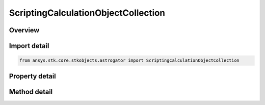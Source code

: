 ScriptingCalculationObjectCollection
====================================

.. py:class:: ansys.stk.core.stkobjects.astrogator.ScriptingCalculationObjectCollection

   Calc Object Collection.

.. py:currentmodule:: ScriptingCalculationObjectCollection

Overview
--------

.. tab-set::

    .. tab-item:: Methods
        
        .. list-table::
            :header-rows: 0
            :widths: auto

            * - :py:attr:`~ansys.stk.core.stkobjects.astrogator.ScriptingCalculationObjectCollection.item`
              - Allow you to iterate through the collection.
            * - :py:attr:`~ansys.stk.core.stkobjects.astrogator.ScriptingCalculationObjectCollection.add`
              - Add a calculation object to the collection.
            * - :py:attr:`~ansys.stk.core.stkobjects.astrogator.ScriptingCalculationObjectCollection.remove`
              - Remove a calculation object.
            * - :py:attr:`~ansys.stk.core.stkobjects.astrogator.ScriptingCalculationObjectCollection.remove_all`
              - Remove all calculation objects.
            * - :py:attr:`~ansys.stk.core.stkobjects.astrogator.ScriptingCalculationObjectCollection.cut`
              - Copy the calc object into the clipboard and removes the calc object from the list.
            * - :py:attr:`~ansys.stk.core.stkobjects.astrogator.ScriptingCalculationObjectCollection.paste`
              - Pastes the calc object from the clipboard and inserts into the list.
            * - :py:attr:`~ansys.stk.core.stkobjects.astrogator.ScriptingCalculationObjectCollection.insert_copy`
              - Copy the calc object and inserts the copy into the list.
            * - :py:attr:`~ansys.stk.core.stkobjects.astrogator.ScriptingCalculationObjectCollection.get_item_by_index`
              - Retrieve a scripting calc object from the collection by index.
            * - :py:attr:`~ansys.stk.core.stkobjects.astrogator.ScriptingCalculationObjectCollection.get_item_by_name`
              - Retrieve a scripting calc object from the collection by name.

    .. tab-item:: Properties
        
        .. list-table::
            :header-rows: 0
            :widths: auto

            * - :py:attr:`~ansys.stk.core.stkobjects.astrogator.ScriptingCalculationObjectCollection._new_enum`
              - Allow you to enumerate through the collection.
            * - :py:attr:`~ansys.stk.core.stkobjects.astrogator.ScriptingCalculationObjectCollection.count`
              - Return the size of the collection.



Import detail
-------------

.. code-block:: python

    from ansys.stk.core.stkobjects.astrogator import ScriptingCalculationObjectCollection


Property detail
---------------

.. py:property:: _new_enum
    :canonical: ansys.stk.core.stkobjects.astrogator.ScriptingCalculationObjectCollection._new_enum
    :type: EnumeratorProxy

    Allow you to enumerate through the collection.

.. py:property:: count
    :canonical: ansys.stk.core.stkobjects.astrogator.ScriptingCalculationObjectCollection.count
    :type: int

    Return the size of the collection.


Method detail
-------------

.. py:method:: item(self, index_or_name: typing.Any) -> ScriptingCalculationObject
    :canonical: ansys.stk.core.stkobjects.astrogator.ScriptingCalculationObjectCollection.item

    Allow you to iterate through the collection.

    :Parameters:

    **index_or_name** : :obj:`~typing.Any`

    :Returns:

        :obj:`~ScriptingCalculationObject`

.. py:method:: add(self, component_name: str) -> ScriptingCalculationObject
    :canonical: ansys.stk.core.stkobjects.astrogator.ScriptingCalculationObjectCollection.add

    Add a calculation object to the collection.

    :Parameters:

    **component_name** : :obj:`~str`

    :Returns:

        :obj:`~ScriptingCalculationObject`

.. py:method:: remove(self, index_or_name: typing.Any) -> None
    :canonical: ansys.stk.core.stkobjects.astrogator.ScriptingCalculationObjectCollection.remove

    Remove a calculation object.

    :Parameters:

    **index_or_name** : :obj:`~typing.Any`

    :Returns:

        :obj:`~None`

.. py:method:: remove_all(self) -> None
    :canonical: ansys.stk.core.stkobjects.astrogator.ScriptingCalculationObjectCollection.remove_all

    Remove all calculation objects.

    :Returns:

        :obj:`~None`



.. py:method:: cut(self, index_or_name: typing.Any) -> None
    :canonical: ansys.stk.core.stkobjects.astrogator.ScriptingCalculationObjectCollection.cut

    Copy the calc object into the clipboard and removes the calc object from the list.

    :Parameters:

    **index_or_name** : :obj:`~typing.Any`

    :Returns:

        :obj:`~None`

.. py:method:: paste(self) -> ScriptingCalculationObject
    :canonical: ansys.stk.core.stkobjects.astrogator.ScriptingCalculationObjectCollection.paste

    Pastes the calc object from the clipboard and inserts into the list.

    :Returns:

        :obj:`~ScriptingCalculationObject`

.. py:method:: insert_copy(self, calc_obj: ScriptingCalculationObject) -> ScriptingCalculationObject
    :canonical: ansys.stk.core.stkobjects.astrogator.ScriptingCalculationObjectCollection.insert_copy

    Copy the calc object and inserts the copy into the list.

    :Parameters:

    **calc_obj** : :obj:`~ScriptingCalculationObject`

    :Returns:

        :obj:`~ScriptingCalculationObject`

.. py:method:: get_item_by_index(self, index: int) -> ScriptingCalculationObject
    :canonical: ansys.stk.core.stkobjects.astrogator.ScriptingCalculationObjectCollection.get_item_by_index

    Retrieve a scripting calc object from the collection by index.

    :Parameters:

    **index** : :obj:`~int`

    :Returns:

        :obj:`~ScriptingCalculationObject`

.. py:method:: get_item_by_name(self, component_name: str) -> ScriptingCalculationObject
    :canonical: ansys.stk.core.stkobjects.astrogator.ScriptingCalculationObjectCollection.get_item_by_name

    Retrieve a scripting calc object from the collection by name.

    :Parameters:

    **component_name** : :obj:`~str`

    :Returns:

        :obj:`~ScriptingCalculationObject`

